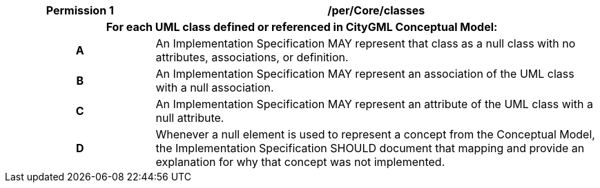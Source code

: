 [[per_Core_classes]]
[cols="2h,6",options="header"]
|===
| Permission  {counter:per-id} | /per/Core/classes
2+|For each UML class defined or referenced in CityGML Conceptual Model:
^|A |An Implementation Specification MAY represent that class as a null class with no attributes, associations, or definition.
^|B |An Implementation Specification MAY represent an association of the UML class with a null association.
^|C |An Implementation Specification MAY represent an attribute of the UML class with a null attribute.
^|D |Whenever a null element is used to represent a concept from the Conceptual Model, the Implementation Specification SHOULD document that mapping and provide an explanation for why that concept was not implemented.
|===

